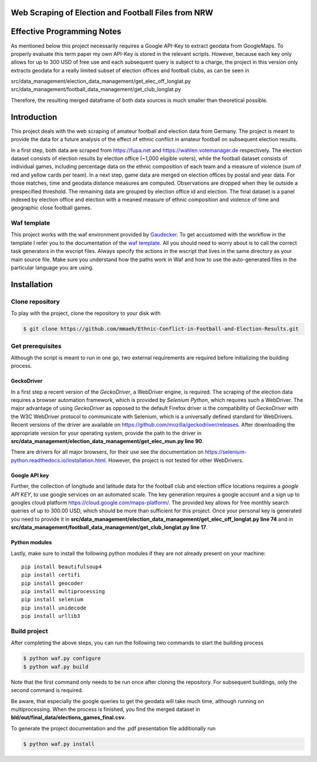 Web Scraping of Election and Football Files from NRW
===================================================

Effective Programming Notes
============================

As mentioned below this project necessarily requires a Google API-Key to extract geodata from GoogleMaps. To properly evaluate this term paper my own API-Key is stored in the relevant scripts. However, because each key only allows for up to 300 USD of free use and each subsequent query is subject to a charge, the project in this version only extracts geodata for a really limited subset of election offices and football clubs, as can be seen in

src/data_management/election_data_management/get_elec_off_longlat.py
src/data_management/football_data_management/get_club_longlat.py

Therefore, the resulting merged dataframe of both data sources is much smaller than theoretical possible. 


Introduction
============

This project deals with the web scraping of amateur football and election data from Germany. The project is meant to provide the data for a future analysis of the effect of ethnic conflict in amateur football on subsequent election results. 

In a first step, both data are scraped from `<https://fupa.net>`_ and `<https://wahlen.votemanager.de>`_ respectively. The election dataset consists of election results by election office (~1,000 eligible voters), while the football dataset consists of individual games, including percentage data on the ethnic composition of each team and a measure of violence (sum of red and yellow cards per team). In a next step, game data are merged on election offices by postal and year data. For those matches, time and geodata distance measures are computed. Observations are dropped when they lie outside a prespecified threshold. The remaining data are grouped by election office id and election. The final dataset is a panel indexed by election office and election with a meaned measure of ethnic composition and violence of time and geographic close football games.


Waf template
-----------------

This project works with the waf environment provided by `Gaudecker <https://github.com/hmgaudecker/econ-project-templates/>`_. To get accustomed with the workflow in the template I refer you to the documentation of the `waf template <https://github.com/hmgaudecker/econ-project-templates/>`_.  All you should need to worry about is to call the correct task generators in the wscript files. Always specify the actions in the wscript that lives in the same directory as your main source file. Make sure you understand how the paths work in Waf and how to use the auto-generated files in the particular language you are using.


Installation
============

Clone repository
-----------------

To play with the project, clone the repository to your disk with

.. code-block:: bash

    $ git clone https://github.com/mmaeh/Ethnic-Conflict-in-Football-and-Election-Results.git


Get prerequisites
------------------

Although the script is meant to run in one go, two external requirements are required before initializing the building process.

GeckoDriver
++++++++++++

In a first step a recent version of the *GeckoDriver*, a WebDriver engine, is required. The scraping of the election data requires a browser automation framework, which is provided by *Selenium Python*, which requires such a WebDriver. The major advantage of using *GeckoDriver* as opposed to the default Firefox driver is the compatibility of *GeckoDriver* with the W3C WebDriver protocol to communicate with Selenium, which is a universally defined standard for WebDrivers. Recent versions of the driver are available on `<https://github.com/mozilla/geckodriver/releases>`_. After downloading the appropriate version for your operating system, provide the path to the driver in **src/data_management/election_data_management/get_elec_mun.py line 90**. 

There are drivers for all major browsers, for their use see the documentation on `<https://selenium-python.readthedocs.io/installation.html>`_. However, the project is not tested for other WebDrivers.

Google API key
+++++++++++++++

Further, the collection of longitude and latitude data for the football club and election office locations requires a *google API KEY*, to use google services on an automated scale. The key generation requires a google account and a sign up to googles cloud platform https://cloud.google.com/maps-platform/. The provided key allows for free monthly search queries of up to 300.00 USD, which should be more than sufficient for this project. Once your personal key is generated you need to provide it in **src/data_management/election_data_management/get_elec_off_longlat.py line 74** and in **src/data_management/football_data_management/get_club_longlat.py line 17**.

Python modules
++++++++++++++++

Lastly, make sure to install the following python modules if they are not already present on your machine::

    pip install beautifulsoup4
    pip install certifi
    pip install geocoder
    pip install multiprocessing
    pip install selenium
    pip install unidecode
    pip install urllib3

Build project
---------------

After completing the above steps, you can run the following two commands to start the building process

.. code-block:: bash

    $ python waf.py configure
    $ python waf.py build

Note that the first command only needs to be run once after cloning the repository. For subsequent buildings, only the second command is required.

Be aware, that especially the google queries to get the geodata will take much time, although running on multiprocessing. When the process is finished, you find the merged dataset in **bld/out/final_data/elections_games_final.csv**.

To generate the project documentation and the .pdf presentation file additionally run

.. code-block:: bash

    $ python waf.py install

